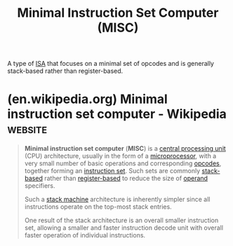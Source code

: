 :PROPERTIES:
:ID:       a8d02b0f-47be-4c40-bdb8-5ccc1938582d
:END:
#+title: Minimal Instruction Set Computer (MISC)
#+filetags: :computer_architecture:computer_science:

A type of [[id:c980a340-2564-437e-a79f-388122a206ad][ISA]] that focuses on a minimal set of opcodes and is generally stack-based rather than register-based.
* (en.wikipedia.org) Minimal instruction set computer - Wikipedia   :website:
:PROPERTIES:
:ID:       9e802d92-b760-43f6-9158-1ca9d8e3976b
:ROAM_REFS: https://en.wikipedia.org/wiki/Minimal_instruction_set_computer
:END:

#+begin_quote
  *Minimal instruction set computer* (*MISC*) is a [[https://en.wikipedia.org/wiki/Central_processing_unit][central processing unit]] (CPU) architecture, usually in the form of a [[https://en.wikipedia.org/wiki/Microprocessor][microprocessor]], with a very small number of basic operations and corresponding [[https://en.wikipedia.org/wiki/Opcode][opcodes]], together forming an [[https://en.wikipedia.org/wiki/Instruction_set][instruction set]].  Such sets are commonly [[https://en.wikipedia.org/wiki/Stack_(abstract_data_type)][stack-based]] rather than [[https://en.wikipedia.org/wiki/Processor_register][register-based]] to reduce the size of [[https://en.wikipedia.org/wiki/Operand][operand]] specifiers.

  Such a [[https://en.wikipedia.org/wiki/Stack_machine][stack machine]] architecture is inherently simpler since all instructions operate on the top-most stack entries.

  One result of the stack architecture is an overall smaller instruction set, allowing a smaller and faster instruction decode unit with overall faster operation of individual instructions.
#+end_quote
